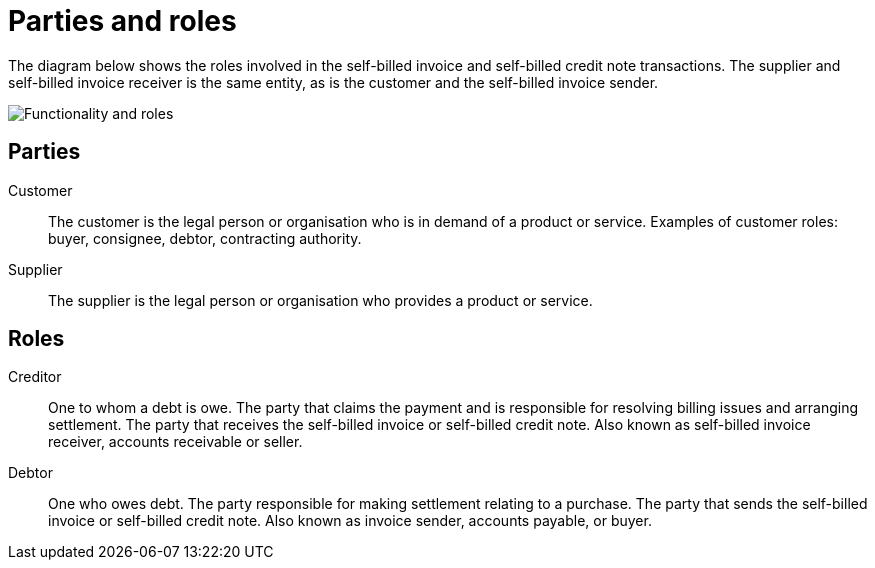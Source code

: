 

[[roles]]
= Parties and roles

The diagram below shows the roles involved in the self-billed invoice and self-billed credit note transactions. The supplier and self-billed invoice receiver is the same entity, as is the customer and the self-billed invoice sender.

image::../shared/images/sb-functionality-and-roles.png[Functionality and roles, align="center"]


== Parties

Customer::
The customer is the legal person or organisation who is in demand of a product or service. Examples of customer roles: buyer, consignee, debtor, contracting authority.

Supplier::
The supplier is the legal person or organisation who provides a product or service.


== Roles

Creditor::
One to whom a debt is owe. The party that claims the payment and is responsible for resolving billing issues and arranging settlement. The party that receives the self-billed invoice or self-billed credit note. Also known as self-billed invoice receiver, accounts receivable or seller.

Debtor::
One who owes debt. The party responsible for making settlement relating to a purchase. The party that sends the self-billed invoice or self-billed credit note. Also known as invoice sender, accounts payable, or buyer.
